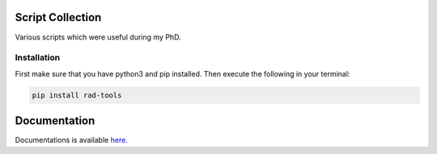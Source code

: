 Script Collection
=================
Various scripts which were useful during my PhD.

.. image:: https://readthedocs.org/projects/rad-tools/badge/?version=stable
    :target: https://rad-tools.adrybakov.com/en/stable/?badge=stable
    :alt: Documentation Status

.. image:: https://img.shields.io/badge/code%20style-black-000000.svg
   :target: https://github.com/psf/black

Installation
------------

First make sure that you have python3 and pip installed.
Then execute the following in your terminal:

.. code-block:: console

   pip install rad-tools

Documentation
=============

Documentations is available 
`here. <https://rad-tools.adrybakov.com>`_
